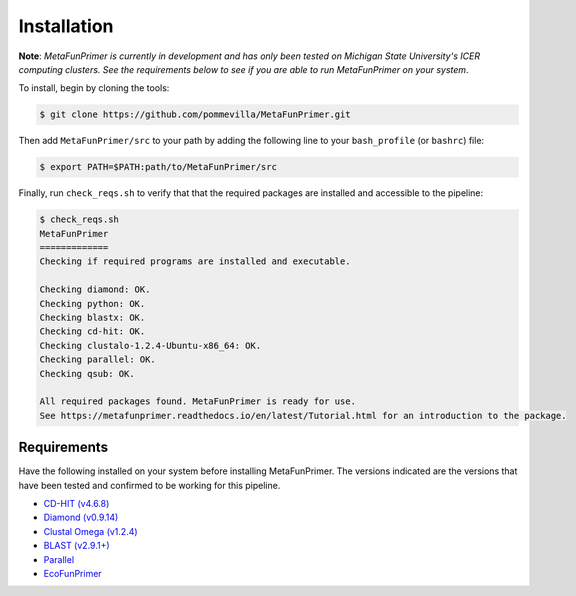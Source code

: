 Installation
============

**Note**: *MetaFunPrimer is currently in development and has only been tested on Michigan State University's ICER computing clusters. See the requirements below to see if you are able to run MetaFunPrimer on your system*. 

To install, begin by cloning the tools:

.. code:: bash

    $ git clone https://github.com/pommevilla/MetaFunPrimer.git

Then add ``MetaFunPrimer/src`` to your path by adding the following line to your ``bash_profile`` (or ``bashrc``) file:

.. code:: bash
    
    $ export PATH=$PATH:path/to/MetaFunPrimer/src

Finally, run ``check_reqs.sh`` to verify that that the required packages are installed and accessible to the pipeline:

.. code:: bash

    $ check_reqs.sh
    MetaFunPrimer
    =============
    Checking if required programs are installed and executable.
    
    Checking diamond: OK.
    Checking python: OK.
    Checking blastx: OK.
    Checking cd-hit: OK.
    Checking clustalo-1.2.4-Ubuntu-x86_64: OK.
    Checking parallel: OK.
    Checking qsub: OK.

    All required packages found. MetaFunPrimer is ready for use.
    See https://metafunprimer.readthedocs.io/en/latest/Tutorial.html for an introduction to the package.


Requirements
------------

Have the following installed on your system before installing MetaFunPrimer. The versions indicated are the versions that have been tested and confirmed to be working for this pipeline.

* `CD-HIT (v4.6.8) <http://weizhongli-lab.org/cd-hit/>`_
* `Diamond (v0.9.14) <https://github.com/bbuchfink/diamond>`_
* `Clustal Omega (v1.2.4) <http://www.clustal.org/omega/>`_
* `BLAST (v2.9.1+) <https://www.ncbi.nlm.nih.gov/books/NBK279671/>`_
* `Parallel <https://www.gnu.org/software/parallel/>`_
* `EcoFunPrimer <https://github.com/rdpstaff/EcoFunPrimer>`_

